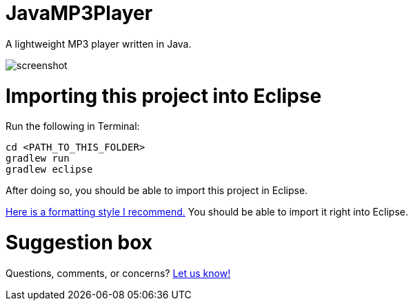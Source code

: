 = JavaMP3Player

A lightweight MP3 player written in Java.  

image:https://raw.githubusercontent.com/sudiamanj/JavaMP3Player/master/screenshot.jpg[]

= Importing this project into Eclipse

Run the following in Terminal:

----
cd <PATH_TO_THIS_FOLDER>
gradlew run
gradlew eclipse
----

After doing so, you should be able to import this project in Eclipse.

https://www.dropbox.com/s/nljh38blcnwrv6a/formatting.xml?dl=0[Here is a formatting style I recommend.] You should be able to import it right into Eclipse.

= Suggestion box
Questions, comments, or concerns? http://goo.gl/forms/RB3EcUC61c[Let us know!]

